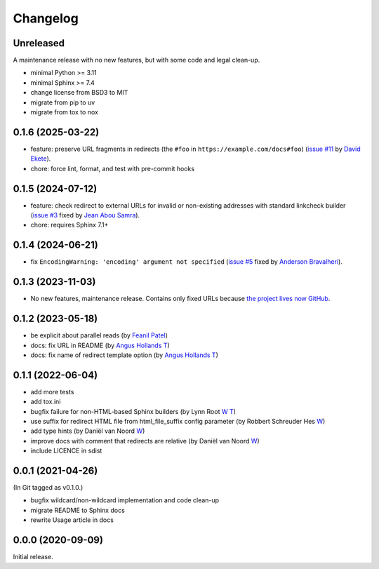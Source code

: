 Changelog
#########

Unreleased
**********

A maintenance release with no new features, but with some code and legal clean-up.

- minimal Python >= 3.11
- minimal Sphinx >= 7.4
- change license from BSD3 to MIT
- migrate from pip to uv
- migrate from tox to nox

0.1.6 (2025-03-22)
******************

- feature: preserve URL fragments in redirects (the ``#foo`` in ``https://example.com/docs#foo``) (`issue #11 <https://github.com/documatt/sphinx-reredirects/issues/11>`_ by `David Ekete <https://github.com/davidekete>`_).
- chore: force lint, format, and test with pre-commit hooks

0.1.5 (2024-07-12)
******************

- feature: check redirect to external URLs for invalid or non-existing addresses with standard linkcheck builder (`issue #3 <https://github.com/documatt/sphinx-reredirects/issues/3>`_ fixed by `Jean Abou Samra <https://github.com/jeanas>`_).
- chore: requires Sphinx 7.1+

0.1.4 (2024-06-21)
******************

- fix ``EncodingWarning: 'encoding' argument not specified`` (`issue #5 <https://github.com/documatt/sphinx-reredirects/issues/5>`_ fixed by `Anderson Bravalheri <https://github.com/abravalheri>`_).

0.1.3 (2023-11-03)
******************

- No new features, maintenance release. Contains only fixed URLs because `the project lives now GitHub <https://github.com/documatt/sphinx-reredirects/>`_.

0.1.2 (2023-05-18)
******************

- be explicit about parallel reads (by `Feanil Patel <https://gitlab.com/documatt/sphinx-reredirects/-/merge_requests/10>`__)
- docs: fix URL in README (by `Angus Hollands <https://gitlab.com/documatt/sphinx-reredirects/-/merge_requests/9>`__ `T <https://twitter.com/agoose77>`__)
- docs: fix name of redirect template option (by `Angus Hollands <https://gitlab.com/documatt/sphinx-reredirects/-/merge_requests/8>`__ `T <https://twitter.com/agoose77>`__)

0.1.1 (2022-06-04)
******************

- add more tests
- add tox.ini
- bugfix failure for non-HTML-based Sphinx builders (by Lynn Root `W <http://roguelynn.com/>`__ `T <https://twitter.com/roguelynn>`__)
- use suffix for redirect HTML file from html_file_suffix config parameter (by Robbert Schreuder Hes `W <https://gitlab.com/mollierobbert>`__)
- add type hints (by Daniël van Noord `W <https://gitlab.com/DanielNoord>`__)
- improve docs with comment that redirects are relative (by Daniël van Noord `W <https://gitlab.com/DanielNoord>`__)
- include LICENCE in sdist

0.0.1 (2021-04-26)
******************

(In Git tagged as v0.1.0.)

- bugfix wildcard/non-wildcard implementation and code clean-up
- migrate README to Sphinx docs
- rewrite Usage article in docs

0.0.0 (2020-09-09)
******************

Initial release.
